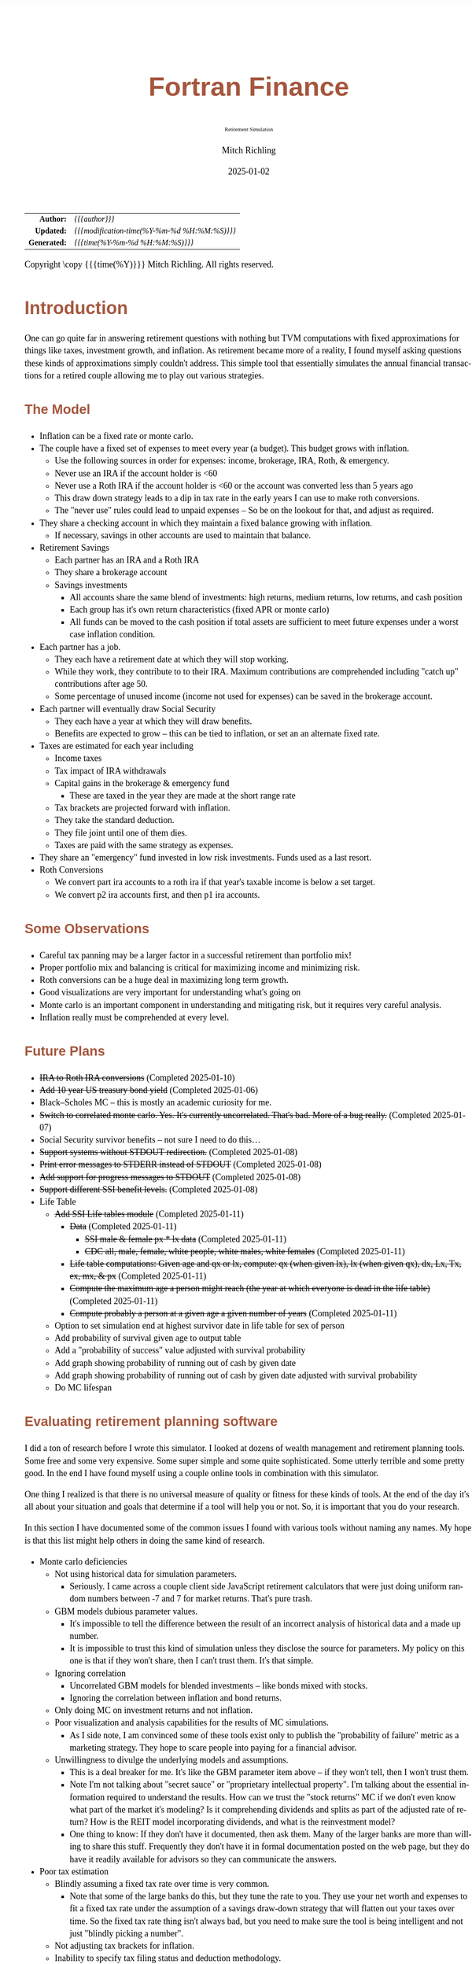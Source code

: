 # -*- Mode:Org; Coding:utf-8; fill-column:158 -*-
# ######################################################################################################################################################.H.S.##
# FILE:        index.org
#+TITLE:       Fortran Finance
#+SUBTITLE:    Retirement Simulation
#+AUTHOR:      Mitch Richling
#+EMAIL:       http://www.mitchr.me/
#+DATE:        2025-01-02
#+DESCRIPTION: Documentation for monte carlo examples in the Fortran Finance repository.
#+KEYWORDS:    finance fortran monte carlo inflation cashflow time value of money tvm percentages taxes stock market
#+LANGUAGE:    en
#+OPTIONS:     num:t toc:nil \n:nil @:t ::t |:t ^:nil -:t f:t *:t <:t skip:nil d:nil todo:t pri:nil H:5 p:t author:t html-scripts:nil 
#+SEQ_TODO:    TODO:NEW(t)                         TODO:WORK(w)    TODO:HOLD(h)    | TODO:FUTURE(f)   TODO:DONE(d)    TODO:CANCELED(c)
#+PROPERTY: header-args :eval never-export
#+HTML_HEAD: <style>body { width: 95%; margin: 2% auto; font-size: 18px; line-height: 1.4em; font-family: Georgia, serif; color: black; background-color: white; }</style>
# Change max-width to get wider output -- also note #content style below
#+HTML_HEAD: <style>body { min-width: 500px; max-width: 1024px; }</style>
#+HTML_HEAD: <style>h1,h2,h3,h4,h5,h6 { color: #A5573E; line-height: 1em; font-family: Helvetica, sans-serif; }</style>
#+HTML_HEAD: <style>h1,h2,h3 { line-height: 1.4em; }</style>
#+HTML_HEAD: <style>h1.title { font-size: 3em; }</style>
#+HTML_HEAD: <style>.subtitle { font-size: 0.6em; }</style>
#+HTML_HEAD: <style>h4,h5,h6 { font-size: 1em; }</style>
#+HTML_HEAD: <style>.org-src-container { border: 1px solid #ccc; box-shadow: 3px 3px 3px #eee; font-family: Lucida Console, monospace; font-size: 80%; margin: 0px; padding: 0px 0px; position: relative; }</style>
#+HTML_HEAD: <style>.org-src-container>pre { line-height: 1.2em; padding-top: 1.5em; margin: 0.5em; background-color: #404040; color: white; overflow: auto; }</style>
#+HTML_HEAD: <style>.org-src-container>pre:before { display: block; position: absolute; background-color: #b3b3b3; top: 0; right: 0; padding: 0 0.2em 0 0.4em; border-bottom-left-radius: 8px; border: 0; color: white; font-size: 100%; font-family: Helvetica, sans-serif;}</style>
#+HTML_HEAD: <style>pre.example { white-space: pre-wrap; white-space: -moz-pre-wrap; white-space: -o-pre-wrap; font-family: Lucida Console, monospace; font-size: 80%; background: #404040; color: white; display: block; padding: 0em; border: 2px solid black; }</style>
#+HTML_HEAD: <style>blockquote { margin-bottom: 0.5em; padding: 0.5em; background-color: #FFF8DC; border-left: 2px solid #A5573E; border-left-color: rgb(255, 228, 102); display: block; margin-block-start: 1em; margin-block-end: 1em; margin-inline-start: 5em; margin-inline-end: 5em; } </style>
# Change the following to get wider output -- also note body style above
#+HTML_HEAD: <style>#content { max-width: 60em; }</style>
#+HTML_LINK_HOME: https://github.com/richmit/FortranFinance
#+HTML_LINK_UP: https://richmit.github.io/FortranFinance/index.html
# ######################################################################################################################################################.H.E.##

#+ATTR_HTML: :border 2 solid #ccc :frame hsides :align center
|          <r> | <l>                                          |
|    *Author:* | /{{{author}}}/                               |
|   *Updated:* | /{{{modification-time(%Y-%m-%d %H:%M:%S)}}}/ |
| *Generated:* | /{{{time(%Y-%m-%d %H:%M:%S)}}}/              |
#+ATTR_HTML: :align center
Copyright \copy {{{time(%Y)}}} Mitch Richling. All rights reserved.

#+TOC: headlines 5

* Introduction
:PROPERTIES:
:CUSTOM_ID: intro
:END:

One can go quite far in answering retirement questions with nothing but TVM computations with fixed approximations for things like taxes, investment growth,
and inflation.  As retirement became more of a reality, I found myself asking questions these kinds of approximations simply couldn't address.  This simple
tool that essentially simulates the annual financial transactions for a retired couple allowing me to play out various strategies.

** The Model
:PROPERTIES:
:CUSTOM_ID: model
:END:

  - Inflation can be a fixed rate or monte carlo. 
  - The couple have a fixed set of expenses to meet every year (a budget).  This budget grows with inflation.  
    - Use the following sources in order for expenses: income, brokerage, IRA, Roth, & emergency.
    - Never use an IRA if the account holder is <60
    - Never use a Roth IRA if the account holder is <60 or the account was converted less than 5 years ago
    - This draw down strategy leads to a dip in tax rate in the early years I can use to make roth conversions.  
    - The "never use" rules could lead to unpaid expenses -- So be on the lookout for that, and adjust as required.
  - They share a checking account in which they maintain a fixed balance growing with inflation.
    - If necessary, savings in other accounts are used to maintain that balance.
  - Retirement Savings
    - Each partner has an IRA and a Roth IRA
    - They share a brokerage account
    - Savings investments
      - All accounts share the same blend of investments: high returns, medium returns, low returns, and cash position
      - Each group has it's own return characteristics (fixed APR or monte carlo)
      - All funds can be moved to the cash position if total assets are sufficient to meet future expenses under a worst case inflation condition.
  - Each partner has a job.  
    - They each have a retirement date at which they will stop working.
    - While they work, they contribute to to their IRA. Maximum contributions are comprehended including "catch up" contributions after age 50.
    - Some percentage of unused income (income not used for expenses) can be saved in the brokerage account.
  - Each partner will eventually draw Social Security
    - They each have a year at which they will draw benefits.
    - Benefits are expected to grow -- this can be tied to inflation, or set an an alternate fixed rate.
  - Taxes are estimated for each year including
    - Income taxes
    - Tax impact of IRA withdrawals
    - Capital gains in the brokerage & emergency fund
      - These are taxed in the year they are made at the short range rate
    - Tax brackets are projected forward with inflation.
    - They take the standard deduction.
    - They file joint until one of them dies.
    - Taxes are paid with the same strategy as expenses.
  - They share an "emergency" fund invested in low risk investments.  Funds used as a last resort.
  - Roth Conversions
    - We convert part ira accounts to a roth ira if that year's taxable income is below a set target.
    - We convert p2 ira accounts first, and then p1 ira accounts.

** Some Observations
:PROPERTIES:
:CUSTOM_ID: obs
:END:

  - Careful tax panning may be a larger factor in a successful retirement than portfolio mix!
  - Proper portfolio mix and balancing is critical for maximizing income and minimizing risk.
  - Roth conversions can be a huge deal in maximizing long term growth.
  - Good visualizations are very important for understanding what's going on
  - Monte carlo is an important component in understanding and mitigating risk, but it requires very careful analysis.
  - Inflation really must be comprehended at every level.

** Future Plans
:PROPERTIES:
:CUSTOM_ID: future
:END:

  - +IRA to Roth IRA conversions+ (Completed 2025-01-10)
  - +Add 10 year US treasury bond yield+ (Completed 2025-01-06)
  - Black–Scholes MC -- this is mostly an academic curiosity for me.
  - +Switch to correlated monte carlo.  Yes.  It's currently uncorrelated.  That's bad.  More of a bug really.+ (Completed 2025-01-07)
  - Social Security survivor benefits -- not sure I need to do this...
  - +Support systems without STDOUT redirection.+ (Completed 2025-01-08)
  - +Print error messages to STDERR instead of STDOUT+ (Completed 2025-01-08)
  - +Add support for progress messages to STDOUT+ (Completed 2025-01-08)
  - +Support different SSI benefit levels.+ (Completed 2025-01-08)
  - Life Table
    - +Add SSI Life tables module+ (Completed 2025-01-11)
      - +Data+ (Completed 2025-01-11)
        - +SSI male & female px * lx data+ (Completed 2025-01-11)
        - +CDC all, male, female, white people, white males, white females+ (Completed 2025-01-11)
      - +Life table computations: Given age and qx or lx, compute: qx (when given lx), lx (when given qx), dx, Lx, Tx, ex, mx, & px+ (Completed 2025-01-11)
      - +Compute the maximum age a person might reach (the year at which everyone is dead in the life table)+ (Completed 2025-01-11)
      - +Compute probably a person at a given age a given number of years+ (Completed 2025-01-11)
    - Option to set simulation end at highest survivor date in life table for sex of person
    - Add probability of survival given age to output table
    - Add a "probability of success" value adjusted with survival probability
    - Add graph showing probability of running out of cash by given date
    - Add graph showing probability of running out of cash by given date adjusted with survival probability
    - Do MC lifespan

** Evaluating retirement planning software
:PROPERTIES:
:CUSTOM_ID: commonprob
:END:

I did a ton of research before I wrote this simulator.  I looked at dozens of wealth management and retirement planning tools.  Some free and some very
expensive.  Some super simple and some quite sophisticated.  Some utterly terrible and some pretty good.  In the end I have found myself using a couple online
tools in combination with this simulator.

One thing I realized is that there is no universal measure of quality or fitness for these kinds of tools.  At the end of the day it's all about your
situation and goals that determine if a tool will help you or not. So, it is important that you do your research.

In this section I have documented some of the common issues I found with various tools without naming any names.  My hope is that this list might help others
in doing the same kind of research.

 - Monte carlo deficiencies 
   - Not using historical data for simulation parameters.
     - Seriously.  I came across a couple client side JavaScript retirement calculators that were just doing uniform random numbers between -7 and 7 for
       market returns.  That's pure trash.
   - GBM models dubious parameter values.  
     - It's impossible to tell the difference between the result of an incorrect analysis of historical data and a made up number.
     - It is impossible to trust this kind of simulation unless they disclose the source for parameters.  My policy on this one is that if they won't share,
       then I can't trust them.  It's that simple.
   - Ignoring correlation
     - Uncorrelated GBM models for blended investments -- like bonds mixed with stocks.
     - Ignoring the correlation between inflation and bond returns.
   - Only doing MC on investment returns and not inflation.
   - Poor visualization and analysis capabilities for the results of MC simulations.
     - As I side note, I am convinced some of these tools exist only to publish the "probability of failure" metric as a marketing strategy.  They hope to scare
       people into paying for a financial advisor.  
   - Unwillingness to divulge the underlying models and assumptions.  
     - This is a deal breaker for me.  It's like the GBM parameter item above -- if they won't tell, then I won't trust them.
     - Note I'm not talking about "secret sauce" or "proprietary intellectual property".  I'm talking about the essential information required to understand
       the results.  How can we trust the "stock returns" MC if we don't even know what part of the market it's modeling?  Is it comprehending dividends and
       splits as part of the adjusted rate of return?  How is the REIT model incorporating dividends, and what is the reinvestment model?
     - One thing to know: If they don't have it documented, then ask them.  Many of the larger banks are more than willing to share this stuff.  Frequently
       they don't have it in formal documentation posted on the web page, but they do have it readily available for advisors so they can communicate the
       answers.
 - Poor tax estimation 
   - Blindly assuming a fixed tax rate over time is very common.
     - Note that some of the large banks do this, but they tune the rate to you.  They use your net worth and expenses to fit a fixed tax rate under the
       assumption of a savings draw-down strategy that will flatten out your taxes over time.  So the fixed tax rate thing isn't always bad, but you need to
       make sure the tool is being intelligent and not just "blindly picking a number".
   - Not adjusting tax brackets for inflation.
   - Inability to specify tax filing status and deduction methodology.
   - Not considering age related early withdrawal penalties for retirement accounts.
 - Roth conversions 
   - Most tools simply don't have the ability to plan for them at all
   - Failing to comprehend the 5 year withdrawal penalties
   - Failing to correctly compute tax consequences at time of conversion.
 - Social Security 
   - Not comprehending when one partner dies, or only having one SSI monthly value for the couple.
   - Not supporting, or incorrectly supporting, survivor benefits.
 - Most tools don't allow you to use MC on life span
 - Data security & privacy
   - Make sure they have a published privacy policy.  If they don't, assume anything you give them will be sold.
   - Do your best to verify data security.

* Operation
:PROPERTIES:
:CUSTOM_ID: ops
:END:

The simulator may be found in the [[https://github.com/richmit/FortranFinance][FortranFinance]] package under the sub-directory ~retirement_simulation~.  This
document forms the primary documentation, and its permanent home is [[https://richmit.github.io/FortranFinance/retirement_simulation/index.html][here]].

** Environment
:PROPERTIES:
:CUSTOM_ID: env
:END:

The simulator is designed to run in a command line environment (MSYS2 on Windows, UNIX, Linux, Linux on WSL, MacOS X).  I expect that you already have a
[[https://www.mitchr.me/SS/tools/index.html#fortran][Fortran development environment]], [[https://www.mitchr.me/SS/tools/index.html#scm][git]], and
[[https://www.mitchr.me/SS/tools/index.html#code-build][GNU Make]] installed.  In order to run the visualizations, you will need
[[https://www.mitchr.me/SS/tools/index.html#stats][R]] and the following CRAN packages installed: ~knitr~, ~jsonlite~, ~quantmod~, ~gridExtra~, ~data.table~,
~dplyr~, ~tidyr~, ~ggplot2~, ~scales~, ~RColorBrewer~.

** Download 
:PROPERTIES:
:CUSTOM_ID: down
:END:

The easiest way to download everything is to clone with git:

#+begin_src sh
git clone 'https://github.com/richmit/FortranFinance.git'
#+end_src

** Software Build
:PROPERTIES:
:CUSTOM_ID: build
:END:

The simulator is in the ~retirement_simulation~ directory.  That directory contains a ~makefile~ that will build the application.  You may need
to edit that makefile for your system configuration -- follow the instructions  [[file:../MRFFL/index.html#examples][here]].  Once you have the
~makefile~ working, you can build with the following command:

#+begin_src sh
make retire
#+end_src

This will result in a executable (named "~retire~" on most UNIX-like platforms, and "~retire.exe~" on Windows).  

** Running The Simulator
:PROPERTIES:
:CUSTOM_ID: dowrun
:END:

The ~retire~ command takes the name of the the configuration describeing the simulation parameters as an optional argument.  If it is missing, then the name
is assumed to be "~retire.nml~".  This document contains a couple example configuration files: [[#case_20_config][config_20.nml]] and
[[#case_60_config][config_60.nml]].

When run, the ~retire~ command will place its results in a file called "~retire.out~".  This output file is a simple text file that you could load into Excel
to analyze.  I use an [[https://www.mitchr.me/SS/tools/index.html#stats][R]] script for the analysis called "~retire.R~".  If you run this script, you will
get lots of graphics (see the [[#examples][Examples]] section below).  In summary, you might do the following:

#+begin_src sh
./retire.exe my_config.nml
R -q -f retire.R
#+end_src

* Examples
:PROPERTIES:
:CUSTOM_ID: examples
:END:

** Just Starting Out
:PROPERTIES:
:CUSTOM_ID: case_20_intro
:END:

#+begin_src sh :results output raw :exports results 
grep -v '^ *$' ~/world/my_prog/finance/FortranFinance/retirement_simulation/config_20.nml | grep -B 10 '^!---' | grep -A 10 '^!---' | grep -v '^!---' | sed 's/^! *//'
#+end_src

#+RESULTS:
Here we have a couple starting to save for retirement at age 25.  They both have good jobs earning 100K, and they
spend 100K per year on expenses.  Work income is growing at 2.5%. They currently have no retirement savings, but wish
to start saving aggressively.  They believe they can earn 4% on investments, and inflation will be about 3%.  Note work
income is not keeping up with inflation. They have 10K in checking and 10K in an emergency fund.  The checking account
earns 0.01% interest, and the emergency fund is in CDs earning 3%.

*** Fixed
:PROPERTIES:
:CUSTOM_ID: case_20_fixed
:END:

The graphs in this section are what you get from ~retire.R~ when the simulation has no monte carlo.  This is similar to what most retirement calculators will
generate.

This first graph simply shows total savings balance by account type.

  [[file:pics/savings_20_fix_full.png][file:pics/savings_20_fix_800x.png]]

This graph shows us paid vs unpaid expenses.  Expenses are broken into two categories (taxes & living expenses).

  [[file:pics/paidunpaid_20_fix_full.png][file:pics/paidunpaid_20_fix_800x.png]]

This graph also deals with expenses, but shows how the expenses are paid.  Note the pink bit starting 2050 showing the couple using savings for expenses well
before retirement.  This is what happens when salary doesn't keep up with inflation!

  [[file:pics/paidsource_20_fix_full.png][file:pics/paidsource_20_fix_800x.png]]

*** MC
:PROPERTIES:
:CUSTOM_ID: case_20_mc
:END:

The graphs in this section are what you get from ~retire.R~ when the simulation has monte carlo.  

This first graph shows the probability the savings balance trajectory will be within the color band.  For example the inner green band contains 50% of all
simulation runs.  The yellow band, which includes the green band, contains 80% of all simulation runs.  You can change the number and bounds for the bands in
the ~retire.R~ script.

  [[file:pics/savings_crg_20_mc_full.png][file:pics/savings_crg_20_mc_800x.png]]

This graph shows 2000 savings trajectories, all the failure trajectories (when we went broke), and an envelope for the highest balance for trajectories that
failed.  In essence the green line shows a "safe" balance at which we are unlikely to see failure.

  [[file:pics/compColCases_20_mc_full.png][file:pics/compColCases_20_mc_800x.png]]

This graph is similar to the probability band graph, but is a more traditional presentation for people accustomed to box plots.

  [[file:pics/simCompBox_20_mc_full.png][file:pics/simCompBox_20_mc_800x.png]]

This graph shows us the ages at which simulations went broke, and how frequently it occurred for each age group.  Each bar spans three years.

  [[file:pics/brokeAge_20_mc_full.png][file:pics/brokeAge_20_mc_800x.png]]

Lastly we have a graph that shows us the probability distribution of final savings balance at the end of the simulation.

  [[file:pics/endSavings_20_mc_full.png][file:pics/endSavings_20_mc_800x.png]]

*** Config File
:PROPERTIES:
:CUSTOM_ID: case_20_config
:END:

#+begin_src sh :results output verbatum :exports results :wrap "src f90 :eval never :tangle no"
grep -A 1000 '^&SIMPARM' ~/world/my_prog/finance/FortranFinance/retirement_simulation/config_20.nml
#+end_src

#+RESULTS:
#+begin_src f90 :eval never :tangle no
&SIMPARM
monte_carlo_years                   = 40,        !! Years of reference data to use
monte_carlo_runs                    = 1000,     !! Number of sims

initial_brokerage_balance           = 0.0,       !! Sum of all normally taxable accounts
initial_ira_balance_p1              = 0.0,       !! Sum of all tax deferred accounts for p1
initial_ira_balance_p2              = 0.0,       !! Sum of all tax deferred accounts for p2
initial_roth_balance_p2             = 0.0,       !! Sum of all roth-like tax deferred accounts for p2
initial_roth_balance_p1             = 0.0,       !! Sum of all roth-like tax deferred accounts for p1

high_investment_p                   = 100.0,     !! percentage of investments at high growth
mid_investment_p                    = 0.0,       !! percentage of investments at medium growth
low_investment_p                    = 0.0,       !! percentage of investments at low growth

high_investment_apr                 = 4.0,       !! apr for investments at high growth
                                                 !! Used for retirement accounts and the brokerage!
                                                 !! If negative, then do monte carlo with snp_dat
mid_investment_apr                  = 0.0,       !! apr for investments at medium growth
                                                 !! Used for retirement accounts and the brokerage!
                                                 !! If negative, then set to high_investment_apr/2
low_investment_apr                  = 0.0,       !! apr for investments at low growth
                                                 !! Used for retirement accounts and the brokerage.
                                                 !! If negative, then do monte carlo with dgs10_dat
cash_position_growth                = 2.5,       !! par for cash position in investment accounts
                                                 !! Used for retirement accounts and the brokerage.

initial_cash_reserves               = 10000.0,   !! Sum of all cash reserves
cash_reserves_growth                = 0.01,      !! Growth for cash reserves account

initial_emergency_fund              = 10000.0,   !! Near zero risk investments
emergency_fund_growth               = 3.0,       !! Rate at which the emergency account grows
                                                 !! If negative, then set to low_investment_apr

first_year_tax                      = 1000.0,    !! Taxes to pay the first year of the simulation

worst_case_inflation_rate           = -5.0,      !! Used for investment cut-off decisions
                                                 !! If negative, don't use a cuff-off
fixed_inflation_rate                = -3.0,       !! Inflation impacts annual expenses
                                                 !! If negative, then do monte carlo

initial_expected_annual_expenses    = 100000.0,  !! First year expenses.

social_security_start_age_p1        = 65,        !! First year we get SS for p1
social_security_start_age_p2        = 65,        !! First year we get SS for p2
initial_social_security_monthly_p1  = 1000.0,    !! Just a guess.  Probably low.
initial_social_security_monthly_p2  = 1000.0,    !! Just a guess.  Probably low.
social_security_growth              = 3.0,       !! Usually matches inflation
                                                 !! If negative, then set to inflation

initial_gross_work_salary_p1        = 100000.0,  !! Taxable part of p1's salary
initial_gross_work_salary_p2        = 100000.0,  !! Taxable part of p2's salary
work_salary_growth                  = 2.0,       !! Hard to estimate
                                                 !! If negative, then set to max(0, inflation/2)

initial_annual_ira_contrib_base     = 23000.0,   !! Starting base contribution
initial_annual_ira_contrib_catchup  = 7000.0,    !! Starting catchup contribution
annual_ira_contrib_growth           = -3.0,      !! Grow 401k contribution (inflation?)
                                                 !! If negative, then set to inflation

initial_annual_roth_contrib_base    = 0.0,       !! Starting base contribution
initial_annual_roth_contrib_catchup = 0.0,       !! Starting catchup contribution
annual_roth_contrib_growth          = 0.0,       !! Grow 401k contribution
                                                 !! If negative, then set to inflation

target_taxable_income               = 0,         !! Target tax for roth conversion
minimum_roth_conversion             = 0,         !! Minimum size of roth conversion
maximum_roth_conversion_year        = 0,         !! No conversions after this year

surplus_reinvest                    = 100.0,     !! Percentage of ExtraNS to reinvest

retirement_year_p1                  = 2065,      !! First year p1 is fully retired
retirement_year_p2                  = 2065,      !! First year p2 is fully retired
birthday_p1                         = 2000,      !!
birthday_p2                         = 2000,      !!
life_expectancy_p1                  = 110,       !!
life_expectancy_p2                  = 110,       !!

verbosity                           = 10         !! How much to print when running
                                                 !!  -  0 : nothing
                                                 !!  - 10 : progress
                                                 !!  - 20 : variables
                                                 !!  - 30 : more variables
/
#+end_src



** Approaching Retirement
:PROPERTIES:
:CUSTOM_ID: case_60_intro
:END:

#+begin_src sh :results output raw :exports results 
grep -v '^ *$' ~/world/my_prog/finance/FortranFinance/retirement_simulation/config_60.nml | grep -B 10 '^!---' | grep -A 10 '^!---' | grep -v '^!---' | sed 's/^! *//'
#+end_src

#+RESULTS:
Here we have a couple (47 & 55 years old).  Each have 500k in a 401k.  They plan on putting 50% in the S&P, and 50% in
low risk 5% funds. They also have 100k balances in both an emergency fund and checking account.  The checking account
earns 0.01% interest, and the emergency fund is in CDs earning 3%. They are both employed, and are have aggressively
saving at the maximum rate into a 401k.  They spend 110K per year on expenses.  They believe inflation will be about
3%.  They both wish to stop working when they are 60. The younger person will start taking SS at 63 while the older
one will start at age 70.

*** A Risky Plan
:PROPERTIES:
:CUSTOM_ID: case_60_danger
:END:

In my opinion, this plan is too aggressive.  I know the S&P 500 has an average return of 10% over the last couple decades, but depending on a 7% return is just
too risky.  This is especially true with only 1M in total savings.

Things look just fine if we consider a simulation using ideal, fixed growth and inflation.  Here is what the overall savings balance looks:

  [[file:pics/savings_60_fix_full.png][file:pics/savings_60_fix_800x.png]]

If we take a look at the savings probability bands, we see a very different picture:

  [[file:pics/savings_crg_60_mc_full.png][file:pics/savings_crg_60_mc_800x.png]]

And if we look at a few paths and the account collapse cases, things look pretty scary:

  [[file:pics/compColCases_60_mc_full.png][file:pics/compColCases_60_mc_800x.png]]

Another way to look at this is the distribution of final savings.  That huge bar on the left tells us that the single most probable outcome of this plan is to
run out of money.

  [[file:pics/endSavings_60_mc_full.png][file:pics/endSavings_60_mc_800x.png]]

*** An Alternate Plan
:PROPERTIES:
:CUSTOM_ID: case_60_ml
:END:

They can dramatically improve the chances of success by saving more (bumping up total savings by 250k), and spending less (drop annual expenses by 1k).  

The new savings probability bands are much more positive:

  [[file:pics/savings_crg_60ml_mc_full.png][file:pics/savings_crg_60ml_mc_800x.png]]

And the overall path picture is much more positive:

  [[file:pics/compColCases_60ml_mc_full.png][file:pics/compColCases_60ml_mc_800x.png]]

Lastly, the distribution of final savings no longer shows dying broke as the highest probability outcome.

  [[file:pics/endSavings_60ml_mc_full.png][file:pics/endSavings_60ml_mc_800x.png]]

*** Config Files
:PROPERTIES:
:CUSTOM_ID: case_60_config
:END:

The original plan config file is here:

#+begin_src sh :results output verbatum :exports results :wrap "src f90 :eval never :tangle no"
grep -A 1000 '^&SIMPARM' ~/world/my_prog/finance/FortranFinance/retirement_simulation/config_60.nml
#+end_src

#+RESULTS:
#+begin_src f90 :eval never :tangle no
&SIMPARM
monte_carlo_years                   = 40,        !! Years of reference data to use
monte_carlo_runs                    = 10000,     !! Number of sims

initial_brokerage_balance           = 0.0,       !! Sum of all normally taxable accounts
initial_ira_balance_p1              = 1000000.0, !! Sum of all tax deferred accounts for p1
initial_ira_balance_p2              = 1000000.0, !! Sum of all tax deferred accounts for p2
initial_roth_balance_p2             = 0.0,       !! Sum of all roth-like tax deferred accounts for p2
initial_roth_balance_p1             = 0.0,       !! Sum of all roth-like tax deferred accounts for p1

high_investment_p                   = 50.0,      !! percentage of investments at high growth
mid_investment_p                    = 50.0,      !! percentage of investments at medium growth
low_investment_p                    = 0.0,       !! percentage of investments at low growth

high_investment_apr                 = 7.0,       !! apr for investments at high growth
                                                 !! Used for retirement accounts and the brokerage!
                                                 !! If negative, then do monte carlo with snp_dat
mid_investment_apr                  = 5.0,       !! apr for investments at medium growth
                                                 !! Used for retirement accounts and the brokerage!
                                                 !! If negative, then set to high_investment_apr/2
low_investment_apr                  = 0.0,       !! apr for investments at low growth
                                                 !! Used for retirement accounts and the brokerage.
                                                 !! If negative, then do monte carlo with dgs10_dat
cash_position_growth                = 2.5,       !! par for cash position in investment accounts
                                                 !! Used for retirement accounts and the brokerage.

initial_cash_reserves               = 100000.0,  !! Sum of all cash reserves
cash_reserves_growth                = 0.01,      !! Growth for cash reserves account

initial_emergency_fund              = 100000.0,  !! Near zero risk investments
emergency_fund_growth               = 3.0,       !! Rate at which the emergency account grows
                                                 !! If negative, then set to low_investment_apr

first_year_tax                      = 50000.0,   !! Taxes to pay the first year of the simulation

worst_case_inflation_rate           = -5.0,      !! Used for investment cut-off decisions
                                                 !! If negative, don't use a cuff-off
fixed_inflation_rate                = 3.0,       !! Inflation impacts annual expenses
                                                 !! If negative, then do monte carlo

initial_expected_annual_expenses    = 110000.0,  !! First year expenses.

social_security_start_age_p1        = 63,        !! First year we get SS for p1
social_security_start_age_p2        = 70,        !! First year we get SS for p2
initial_social_security_monthly_p1  = 1000.0,    !! Just a guess.  Probably low.
initial_social_security_monthly_p2  = 1000.0,    !! Just a guess.  Probably low.
social_security_growth              = 3.0,       !! Usually matches inflation
                                                 !! If negative, then set to inflation

initial_gross_work_salary_p1        = 170000.0,  !! Taxable part of p1's salary
initial_gross_work_salary_p2        = 180000.0,  !! Taxable part of p2's salary
work_salary_growth                  = 2.0,       !! Hard to estimate
                                                 !! If negative, then set to max(0, inflation/2)

initial_annual_ira_contrib_base     = 23000.0,   !! Starting base contribution
initial_annual_ira_contrib_catchup  = 7000.0,    !! Starting catchup contribution
annual_ira_contrib_growth           = -3.0,      !! Grow 401k contribution (inflation?)
                                                 !! If negative, then set to inflation

initial_annual_roth_contrib_base    = 0.0,       !! Starting base contribution
initial_annual_roth_contrib_catchup = 0.0,       !! Starting catchup contribution
annual_roth_contrib_growth          = 0.0,       !! Grow 401k contribution
                                                 !! If negative, then set to inflation

target_taxable_income               = 0,         !! Target tax for roth conversion
minimum_roth_conversion             = 0,         !! Minimum size of roth conversion
maximum_roth_conversion_year        = 0,         !! No conversions after this year

surplus_reinvest                    = 100.0,     !! Percentage of ExtraNS to reinvest

retirement_year_p1                  = 2037,      !! First year p1 is fully retired
retirement_year_p2                  = 2029,      !! First year p2 is fully retired
birthday_p1                         = 1977,      !!
birthday_p2                         = 1969,      !!
life_expectancy_p1                  = 110,       !!
life_expectancy_p2                  = 110        !!

verbosity                           = 10         !! How much to print when running
                                                 !!  -  0 : nothing
                                                 !!  - 10 : progress
                                                 !!  - 20 : variables
                                                 !!  - 30 : more variables
/
#+end_src

The updated plan changes these lines

#+begin_src f90
initial_ira_balance_p1              = 625000.0, !! Sum of all tax deferred accounts for p1
initial_ira_balance_p2              = 625000.0, !! Sum of all tax deferred accounts for p2
high_investment_p                   = 80.0,     !! percentage of investments at high growth
mid_investment_p                    = 20.0,     !! percentage of investments at medium growth
initial_expected_annual_expenses    = 100000.0, !! First year expenses.
#+end_src

* Platform Notes & Testing
:PROPERTIES:
:CUSTOM_ID: platforms
:END:

Note that MRFFL works on a smaller set of compilers & platforms than the retirement simulator.  In particular, MRFFL has some limitations on what platforms
support the TVM modules because they use nested functions for numerical solvers, and therefore require an executable stack.  The retirement simulator doesn't
use those parts of the TVM modules, and thus is free from those limitations.

** Tested Environments
:PROPERTIES:
:CUSTOM_ID: testenv
:END:

 - MSYS2 running on Windows 11 :: 
   - GNU Fortran (Rev2, Built by MSYS2 project) 14.2.0 : Everything works
   - LFortran 0.42.0 LLVM 19.1.3 : Nothing works.  Compiler crashes during compile.
   - Intel ifx 2024.1.0 Build 20240308 : Everything works
   - flang 19.1.6 inside clang: Everything works
 - Debian 12.8 running in WSL on Windows 11 ::
   - GNU Fortran (Debian 14.2.0-8) 14.2.0 from debian-testing: Everything works
   - LFortran 0.42.0 LLVM 19.1.3 : Nothing works.  Compiler crashes during compile.
   - Intel ifx 2025.0.4 20241205 : Everything works
   - nvfortran 24.11-0 64-bit target on x86-64 Linux : Everything works.
   - flang-new version 19.1.6 : Everything works.
